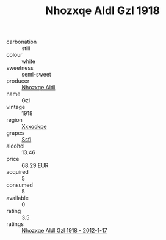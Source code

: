 :PROPERTIES:
:ID:                     c2f85d08-5926-485a-a4d6-7c145024b754
:END:
#+TITLE: Nhozxqe Aldl Gzl 1918

- carbonation :: still
- colour :: white
- sweetness :: semi-sweet
- producer :: [[id:539af513-9024-4da4-8bd6-4dac33ba9304][Nhozxqe Aldl]]
- name :: Gzl
- vintage :: 1918
- region :: [[id:e42b3c90-280e-4b26-a86f-d89b6ecbe8c1][Xxxookpe]]
- grapes :: [[id:aa0ff8ab-1317-4e05-aff1-4519ebca5153][Ssfl]]
- alcohol :: 13.46
- price :: 68.29 EUR
- acquired :: 5
- consumed :: 5
- available :: 0
- rating :: 3.5
- ratings :: [[id:8297f1cc-e19f-489d-ba7f-560622409065][Nhozxqe Aldl Gzl 1918 - 2012-1-17]]



